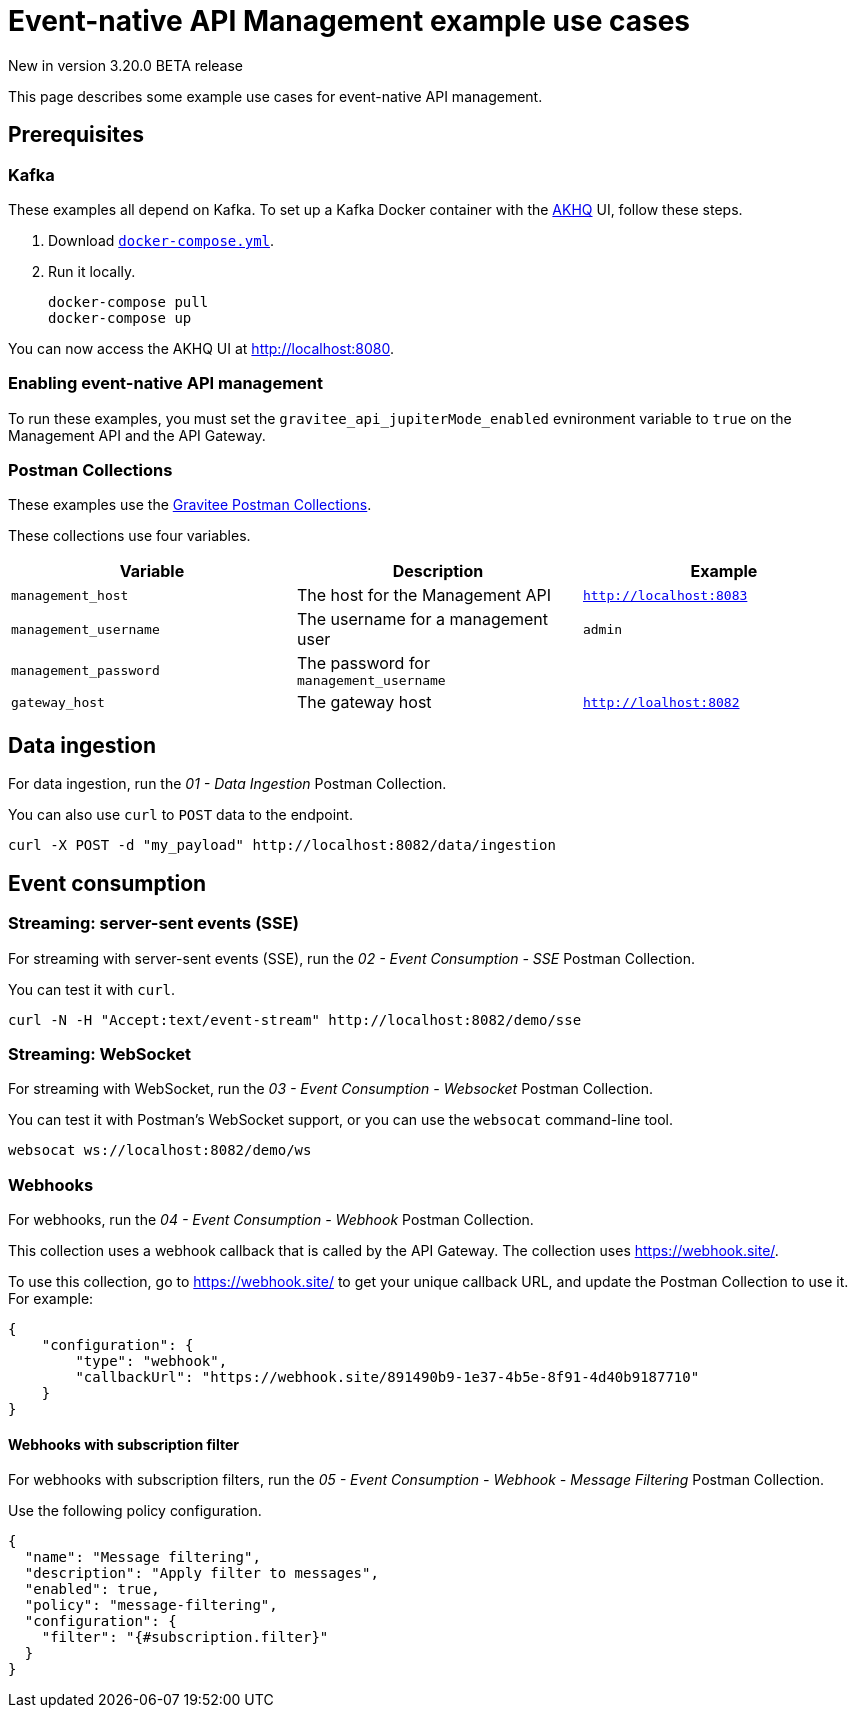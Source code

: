 [[event-native-apim-example-use-cases]]
= Event-native API Management example use cases
:page-sidebar: apim_3_x_sidebar
:page-permalink: apim/3.x/event_native_apim_example_use_cases.html
:page-folder: apim/event-native-apim
:page-layout: apim3x

[label label-version]#New in version 3.20.0#
[label label-version]#BETA release#

This page describes some example use cases for event-native API management.

== Prerequisites

=== Kafka

These examples all depend on Kafka. To set up a Kafka Docker container with the link:https://github.com/tchiotludo/akhq[AKHQ] UI, follow these steps.

1. Download `link:https://raw.githubusercontent.com/tchiotludo/akhq/master/docker-compose.yml[docker-compose.yml]`.

2. Run it locally.
+
[source, bash]
----
docker-compose pull
docker-compose up
----

You can now access the AKHQ UI at http://localhost:8080.

===  Enabling event-native API management

To run these examples, you must set the `gravitee_api_jupiterMode_enabled` evnironment variable to `true` on the Management API and the API Gateway.

=== Postman Collections

These examples use the link:https://github.com/gravitee-io/postman-collections[Gravitee Postman Collections].

These collections use four variables.

[cols="1,1,1", options="header"]
|===
| Variable 
| Description 
| Example

| `management_host`
| The host for the Management API
| `http://localhost:8083` 

| `management_username`
| The username for a management user
| `admin`

| `management_password`
| The password for `management_username`
| 

| `gateway_host`
| The gateway host
| `http://loalhost:8082`
|===

== Data ingestion

For data ingestion, run the _01 - Data Ingestion_ Postman Collection.

You can also use `curl` to `POST` data to the endpoint.

[source bash]
----
curl -X POST -d "my_payload" http://localhost:8082/data/ingestion
----

== Event consumption

=== Streaming: server-sent events (SSE)

For streaming with server-sent events (SSE), run the _02 - Event Consumption - SSE_ Postman Collection.

You can test it with `curl`.

[source bash]
----
curl -N -H "Accept:text/event-stream" http://localhost:8082/demo/sse
----

=== Streaming: WebSocket

For streaming with WebSocket, run the _03 - Event Consumption - Websocket_ Postman Collection.

You can test it with Postman's WebSocket support, or you can use the `websocat` command-line tool.

[source bash]
----
websocat ws://localhost:8082/demo/ws
----

=== Webhooks

For webhooks, run the _04 - Event Consumption - Webhook_ Postman Collection.

This collection uses a webhook callback that is called by the API Gateway. The collection uses https://webhook.site/.

To use this collection, go to https://webhook.site/ to get your unique callback URL, and update the Postman Collection to use it. For example:

[source json]
----
{
    "configuration": {
        "type": "webhook",
        "callbackUrl": "https://webhook.site/891490b9-1e37-4b5e-8f91-4d40b9187710"
    }
}
----

==== Webhooks with subscription filter

For webhooks with subscription filters, run the _05 - Event Consumption - Webhook - Message Filtering_ Postman Collection.

Use the following policy configuration.

[source json]
----
{
  "name": "Message filtering",
  "description": "Apply filter to messages",
  "enabled": true,
  "policy": "message-filtering",
  "configuration": {
    "filter": "{#subscription.filter}"
  }
}
----